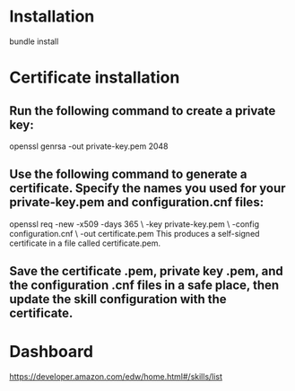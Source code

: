 * Installation
bundle install

* Certificate installation
** Run the following command to create a private key:
 openssl genrsa -out private-key.pem 2048
** Use the following command to generate a certificate. Specify the names you used for your private-key.pem and configuration.cnf files:
openssl req -new -x509 -days 365 \
            -key private-key.pem \
            -config configuration.cnf \
            -out certificate.pem
This produces a self-signed certificate in a file called certificate.pem.
** Save the certificate .pem, private key .pem, and the configuration .cnf files in a safe place, then update the skill configuration with the certificate.

* Dashboard
https://developer.amazon.com/edw/home.html#/skills/list
